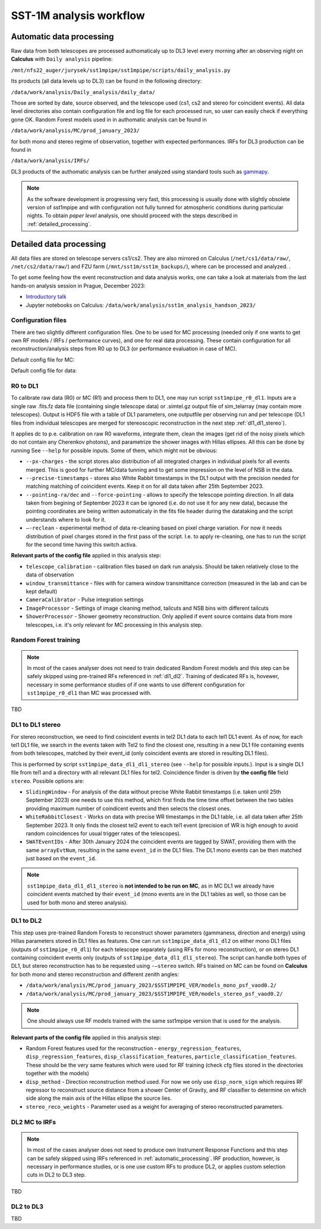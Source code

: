.. _sst1m_analysis_workflow:

SST-1M analysis workflow
========================

.. _automatic_processing:

Automatic data processing
-------------------------

Raw data from both telescopes are processed authomaticaly up to DL3 level 
every morning after an observing night on **Calculus** with ``Daily analysis``
pipeline:

``/mnt/nfs22_auger/jurysek/sst1mpipe/sst1mpipe/scripts/daily_analysis.py``

Its products (all data levels up to DL3) can be found in the following directory:

``/data/work/analysis/Daily_analysis/daily_data/``

Those are sorted by date, source observed, and the telescope used (cs1, cs2 and stereo for coincident events).
All data level directories also contain configuration file and log file for each processed run, so 
user can easily check if everything gone OK. Random Forest models used in in authomatic analysis 
can be found in

``/data/work/analysis/MC/prod_january_2023/``

for both mono and stereo regime of observation, together with expected performances. IRFs for DL3
production can be found in

``/data/work/analysis/IRFs/``

DL3 products of the authomatic analysis can be further analyzed using standard tools 
such as `gammapy <https://github.com/gammapy>`_. 

.. note::

    As the software development is progressing very fast, this processing is usually 
    done with slightly obsolete version of sst1mpipe and with configuration not fully 
    tunned for atmospheric conditions during particular nights. To obtain *paper level* 
    analysis, one should proceed with the steps described in :ref:`detailed_processing`.


.. _detailed_processing:

Detailed data processing
------------------------

All data files are stored on telescope servers cs1/cs2. They are also mirrored on Calculus
(``/net/cs1/data/raw/``, ``/net/cs2/data/raw/``) and FZU farm (``/mnt/sst1m/sst1m_backups/``), 
where can be processed and analyzed. .

To get some feeling how the event reconstruction and data analysis works, one can take 
a look at materials from the last hands-on analysis session in Prague, December 2023:

* `Introductory talk <https://indico.cern.ch/event/1337334/contributions/5692346/attachments/2775295/4836434/data_analysis_basics.pdf>`_
* Jupyter notebooks on Calculus: ``/data/work/analysis/sst1m_analysis_handson_2023/``

Configuration files
~~~~~~~~~~~~~~~~~~~

There are two slightly different configuration files. One to be used for MC processing
(needed only if one wants to get own RF models / IRFs / performance curves), and one 
for real data processing. These contain configuration for all reconstruction/analysis steps 
from R0 up to DL3 (or performance evaluation in case of MC).

Default config file for MC:

.. toggle:: 

    .. include:: ../sst1mpipe/data/sst1mpipe_mc_config.json
       :code: json

Default config file for data:

.. toggle:: 

    .. include:: ../sst1mpipe/data/sst1mpipe_data_config.json
       :code: json


R0 to DL1
~~~~~~~~~

To calibrate raw data (R0) or MC (R1) and process them to DL1, one may run script ``sst1mpipe_r0_dl1``. Inputs are a single raw 
.fits.fz data file (containing single telescope data) or .simtel.gz output file of sim_telarray (may contain more telescopes).
Output is HDF5 file with a table of DL1 parameters, one outputfile per observing run and per telescope (DL1 files from individual 
telescopes are merged for stereoscopic reconstruction in the next step :ref:`dl1_dl1_stereo`).

It applies dc to p.e. calibration on raw R0 waveforms, integrate them, clean the images (get rid of the noisy pixels which do not 
contain any Cherenkov photons), and parametrize the shower images with Hillas ellipses. All this can be done by running 
See ``--help`` for possible inputs. Some of them, which might not be obvious:

* ``--px-charges`` - the script stores also distribution of all integrated charges in individual pixels for all events merged. This is good for further MC/data tunning and to get some impression on the level of NSB in the data.

* ``--precise-timestamps`` - stores also White Rabbit timestamps in the DL1 output with the precision needed for matching matching of coincident events. Keep it on for all data taken after 25th September 2023.

* ``--pointing-ra/dec`` and ``--force-pointing`` - allows to specify the telescope pointing direction. In all data taken from begining of September 2023 it can be ignored (i.e. do not use it for any new data), because the pointing coordinates are being written automaticaly in the fits file header during the datataking and the script understands where to look for it.

* ``—-reclean`` - experimental method of data re-cleaning based on pixel charge variation. For now it needs distribution of pixel charges stored in the first pass of the script. I.e. to apply re-cleaning, one has to run the script for the second time having this switch activa.

**Relevant parts of the config file** applied in this analysis step:

* ``telescope_calibration`` - calibration files based on dark run analysis. Should be taken relatively close to the data of observation

* ``window_transmittance`` - files with for camera window transmittance correction (measured in the lab and can be kept default)

* ``CameraCalibrator`` - Pulse integration settings

* ``ImageProcessor`` - Settings of image cleaning method, tailcuts and NSB bins with different tailcuts

* ``ShowerProcessor`` - Shower geometry reconstruction. Only applied if event source contains data from more telescopes, i.e. it's only relevant for MC processing in this analysis step.


Random Forest training
~~~~~~~~~~~~~~~~~~~~~~

.. note::

    In most of the cases analyser does not need to train dedicated Random Forest models and this step can be safely skipped using pre-trained RFs 
    referenced in :ref:`dl1_dl2`. Training of dedicated RFs is, hovewer, necessary in some performance studies of if one wants to use different 
    configuration for ``sst1mpipe_r0_dl1`` than MC was processed with.

TBD



.. _dl1_dl1_stereo:

DL1 to DL1 stereo
~~~~~~~~~~~~~~~~~

For stereo reconstruction, we need to find coincident events in tel2 DL1 data to each tel1 DL1 event. As of now, for each tel1 DL1 file, 
we search in the events taken with Tel2 to find the closest one, resulting in a new DL1 file containing events from both 
telescopes, matched by their event_id (only coincident events are stored in resulting DL1 files). 

This is performed by script ``sst1mpipe_data_dl1_dl1_stereo`` (see ``--help`` for possible inputs.). Input is a single DL1 file from tel1 
and a directory with all relevant DL1 files for tel2. Coincidence finder is driven by **the config file** field ``stereo``. Possible 
options are:

* ``SlidingWindow`` - For analysis of the data without precise White Rabbit timestamps (i.e. taken until 25th September 2023) one needs to use this method, which first finds the time time offset between the two tables providing maximum number of coindicent events and then selects the closest ones.

* ``WhiteRabbitClosest`` - Works on data with precise WR timestamps in the DL1 table, i.e. all data taken after 25th September 2023. It only finds the closest tel2 event to each tel1 event (precision of WR is high enough to avoid random coincidences for usual trigger rates of the telescopes).

* ``SWATEventIDs`` - After 30th January 2024 the coincident events are tagged by SWAT, providing them with the same ``arrayEvtNum``, resulting in the same ``event_id`` in the DL1 files. The DL1 mono events can be then matched just based on the ``event_id``.

.. note::

    ``sst1mpipe_data_dl1_dl1_stereo`` is **not intended to be run on MC**, as in MC DL1 we already have coincident events matched by their ``event_id`` (mono events are in the DL1 
    tables as well, so those can be used for both mono and stereo analysis).


.. _dl1_dl2:

DL1 to DL2
~~~~~~~~~~

This step uses pre-trained Random Forests to reconstruct shower parameters (gammaness, direction and energy) using Hillas parameters stored in 
DL1 files as features. One can run ``sst1mpipe_data_dl1_dl2`` on either mono DL1 files (outputs of ``sst1mpipe_r0_dl1``) for each telescope separately (using RFs for mono reconstruction), 
or on stereo DL1 containing coincident events only (outputs of ``sst1mpipe_data_dl1_dl1_stereo``). The script can handle both types of DL1, 
but stereo reconstruction has to be requested using ``-—stereo`` switch. RFs trained on MC can be found on **Calculus** for both mono and stereo 
reconstruction and different zenith angles:

* ``/data/work/analysis/MC/prod_january_2023/$SST1MPIPE_VER/models_mono_psf_vaod0.2/``

* ``/data/work/analysis/MC/prod_january_2023/$SST1MPIPE_VER/models_stereo_psf_vaod0.2/``

.. note::

    One should always use RF models trained with the same sst1mpipe version that is used for the analysis. 

**Relevant parts of the config file** applied in this analysis step:

* Random Forest features used for the reconstruction - ``energy_regression_features``, ``disp_regression_features``, ``disp_classification_features``, ``particle_classification_features``. These should be the very same features which were used for RF training (check cfg files stored in the directories together with the models)

* ``disp_method`` - Direction reconstruction method used. For now we only use ``disp_norm_sign`` which requires RF regressor to reconstruct source distance from a shower Center of Gravity, and RF classifier to determine on which side along the main axis of the Hillas ellipse the source lies.

* ``stereo_reco_weights`` - Parameter used as a weight for averaging of stereo reconstructed parameters.


DL2 MC to IRFs
~~~~~~~~~~~~~~

.. note::

    In most of the cases analyser does not need to produce own Instrument Response Functions and this step can be safely skipped using IRFs referenced in 
    :ref:`automatic_processing`. IRF production, however, is necessary in performance studies, or is one use custom RFs to produce DL2, or applies
    custom selection cuts in DL2 to DL3 step.

TBD

DL2 to DL3
~~~~~~~~~~

TBD